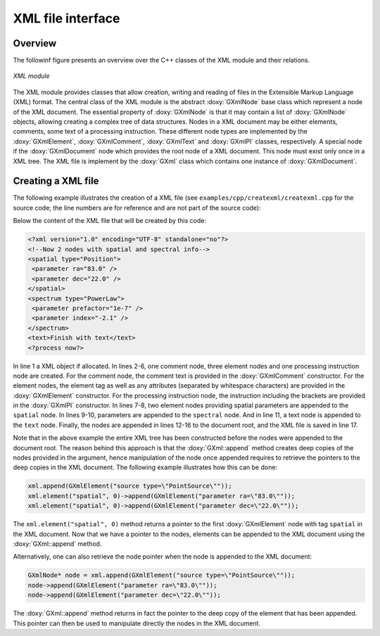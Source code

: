 .. _sec_xml:

XML file interface
------------------

Overview
~~~~~~~~

The followinf figure presents an overview over the C++ classes of the XML
module and their relations.

.. _fig_uml_xml:

.. figure:: uml_xml.png
   :width: 80%
   :align: center

   *XML module*

The XML module provides classes that allow creation, writing and reading of
files in the Extensible Markup Language (XML) format.
The central class of the XML module is the abstract :doxy:`GXmlNode` base
class which represent a node of the XML document. The essential property
of :doxy:`GXmlNode` is that it may contain a list of :doxy:`GXmlNode` objects,
allowing creating a complex tree of data structures. Nodes in a XML
document may be either elements, comments, some text of a processing
instruction. These different node types are implemented by the
:doxy:`GXmlElement`, :doxy:`GXmlComment`, :doxy:`GXmlText` and :doxy:`GXmlPI` classes,
respectively. A special node if the :doxy:`GXmlDocument` node which provides
the root node of a XML document. This node must exist only once in a XML
tree. The XML file is implement by the :doxy:`GXml` class which contains one
instance of :doxy:`GXmlDocument`.


Creating a XML file
~~~~~~~~~~~~~~~~~~~

The following example illustrates the creation of a XML file
(see ``examples/cpp/createxml/createxml.cpp`` for the source code; the line numbers are
for reference and are not part of the source code):

.. code-block:: cpp
   :linenos:

   GXml xml;
   GXmlComment comment("Now 2 nodes with spatial and spectral info");
   GXmlElement spatial("spatial type=\"Position\"");
   GXmlElement spectral("spectrum type=\"PowerLaw\"");
   GXmlElement text("text");
   GXmlPI      pi("<?process now?>");
   spatial.append(GXmlElement("parameter ra=\"83.0\""));
   spatial.append(GXmlElement("parameter dec=\"22.0\""));
   spectral.append(GXmlElement("parameter prefactor=\"1e-7\""));
   spectral.append(GXmlElement("parameter index=\"-2.1\""));
   text.append(GXmlText("Finish with text"));
   xml.append(comment);
   xml.append(spatial);
   xml.append(spectral);
   xml.append(text);
   xml.append(pi);
   xml.save("my_xml_file.xml");

Below the content of the XML file that will be created by this code:

.. code-block:: xml

   <?xml version="1.0" encoding="UTF-8" standalone="no"?>
   <!--Now 2 nodes with spatial and spectral info-->
   <spatial type="Position">
    <parameter ra="83.0" />
    <parameter dec="22.0" />
   </spatial>
   <spectrum type="PowerLaw">
    <parameter prefactor="1e-7" />
    <parameter index="-2.1" />
   </spectrum>
   <text>Finish with text</text>
   <?process now?>

In line 1 a XML object if allocated. In lines 2-6, one comment node, three
element nodes and one processing instruction node are created. For the
comment node, the comment text is provided in the :doxy:`GXmlComment`
constructor. For the element nodes, the element tag as well as any
attributes (separated by whitespace characters) are provided in the
:doxy:`GXmlElement` constructor. For the processing instruction node,
the instruction including the brackets are provided in the :doxy:`GXmlPI`
constructor. In lines 7-8, two element nodes providing spatial
parameters are appended to the ``spatial`` node. In lines 9-10, parameters
are appended to the ``spectral`` node. And in line 11, a text node is
appended to the ``text`` node.
Finally, the nodes are appended in lines 12-16 to the document root, and
the XML file is saved in line 17.

Note that in the above example the entire XML tree has been constructed
before the nodes were appended to the document root. The reason behind
this approach is that the :doxy:`GXml::append` method creates deep copies of the
nodes provided in the argument, hence manipulation of the node once 
appended requires to retrieve the pointers to the deep copies in the XML
document. The following example illustrates how this can be done:

.. code-block:: cpp

    xml.append(GXmlElement("source type=\"PointSource\""));
    xml.element("spatial", 0)->append(GXmlElement("parameter ra=\"83.0\""));
    xml.element("spatial", 0)->append(GXmlElement("parameter dec=\"22.0\""));

The ``xml.element("spatial", 0)`` method returns a pointer to the first
:doxy:`GXmlElement` node with tag ``spatial`` in the XML document. Now that
we have a pointer to the nodes, elements can be appended to the XML
document using the :doxy:`GXml::append` method.

Alternatively, one can also retrieve the node pointer when the node is 
appended to the XML document:

.. code-block:: cpp

    GXmlNode* node = xml.append(GXmlElement("source type=\"PointSource\""));
    node->append(GXmlElement("parameter ra=\"83.0\""));
    node->append(GXmlElement("parameter dec=\"22.0\""));
 
The :doxy:`GXml::append` method returns in fact the pointer to the deep copy of the
element that has been appended. This pointer can then be used to manipulate
directly the nodes in the XML document.
